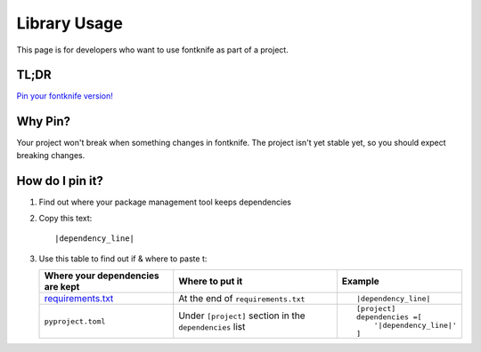 
.. _usage_library:


Library Usage
=============

This page is for developers who want to use fontknife as part of a project.



TL;DR
"""""

.. _pin_versions: https://pip.pypa.io/en/stable/topics/repeatable-installs/

`Pin your fontknife version! <pin_versions_>`_


.. _usage_library_why_pin:

Why Pin?
""""""""

Your project won't break when something changes in fontknife. The
project isn't yet stable yet, so you should expect breaking changes.


.. _usage_library_how_pin:

How do I pin it?
""""""""""""""""

.. _requirements_txt: https://pip.pypa.io/en/latest/user_guide/#requirements-files

#. Find out where your package management tool keeps dependencies

#. Copy this text:

   .. parsed-literal::

             |dependency_line|

#. Use this table to find out if & where to paste t:

   .. list-table::
      :header-rows: 1

      * - Where your dependencies are kept
        - Where to put it
        - Example

      * - `requirements.txt <requirements_txt_>`_

        - At the end of ``requirements.txt``

        - .. parsed-literal::

             |dependency_line|


      * - ``pyproject.toml``

        - Under ``[project]`` section in the ``dependencies`` list

        - .. parsed-literal::

            [project]
            dependencies =[
                '|dependency_line|'
            ]


